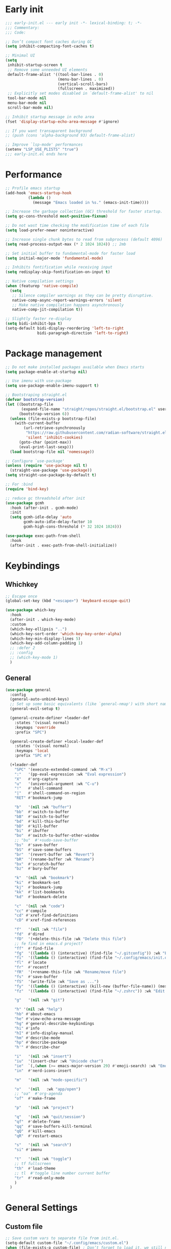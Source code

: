 #+PROPERTY: header-args :results silent :tangle ~/.config/emacs/init.el
#+STARTUP: overview
#+AUTO_TANGLE: t

* Early init
#+begin_src emacs-lisp :tangle ~/.config/emacs/early-init.el
  ;;; early-init.el --- early init -*- lexical-binding: t; -*-
  ;;; Commentary:
  ;;; Code:

  ;; Don’t compact font caches during GC
  (setq inhibit-compacting-font-caches t)

  ;; Minimal UI
  (setq
   inhibit-startup-screen t
   ;; Remove some unneeded UI elements
   default-frame-alist '((tool-bar-lines . 0)
                         (menu-bar-lines . 0)
                         (vertical-scroll-bars)
                         (fullscreen . maximized))
   ;; Explicitly set modes disabled in `default-frame-alist' to nil
   tool-bar-mode nil
   menu-bar-mode nil
   scroll-bar-mode nil)

  ;; Inhibit startup message in echo area
  (fset 'display-startup-echo-area-message #'ignore)

  ;; If you want transaparent background
  ;; (push (cons 'alpha-background 93) default-frame-alist)

  ;; Improve `lsp-mode' performances
  (setenv "LSP_USE_PLISTS" "true")
  ;;; early-init.el ends here
#+end_src

* Performance
#+begin_src emacs-lisp
;; Profile emacs startup
(add-hook 'emacs-startup-hook
          (lambda ()
            (message "Emacs loaded in %s." (emacs-init-time))))

;; Increase the garbage collection (GC) threshold for faster startup.
(setq gc-cons-threshold most-positive-fixnum)

;; Do not wast time checking the modification time of each file
(setq load-prefer-newer noninteractive)

;; Increase single chunk bytes to read from subprocess (default 4096)
(setq read-process-output-max (* 2 1024 1024)) ;; 2mb

;; Set initial buffer to fundamental-mode for faster load
(setq initial-major-mode 'fundamental-mode)

;; Inhibits fontification while receiving input
(setq redisplay-skip-fontification-on-input t)

;; Native compilation settings
(when (featurep 'native-compile)
  (setq
   ;; Silence compiler warnings as they can be pretty disruptive.
   native-comp-async-report-warnings-errors 'silent
   ;; Make native compilation happens asynchronously
   native-comp-jit-compilation t))

;; Slightly faster re-display
(setq bidi-inhibit-bpa t)
(setq-default bidi-display-reordering 'left-to-right
              bidi-paragraph-direction 'left-to-right)
#+end_src

* Package management
#+begin_src emacs-lisp
;; Do not make installed packages available when Emacs starts
(setq package-enable-at-startup nil)

;; Use imenu with use-package
(setq use-package-enable-imenu-support t)

;; Bootstraping straight.el
(defvar bootstrap-version)
(let ((bootstrap-file
       (expand-file-name "straight/repos/straight.el/bootstrap.el" user-emacs-directory))
      (bootstrap-version 6))
  (unless (file-exists-p bootstrap-file)
    (with-current-buffer
        (url-retrieve-synchronously
         "https://raw.githubusercontent.com/radian-software/straight.el/develop/install.el"
         'silent 'inhibit-cookies)
      (goto-char (point-max))
      (eval-print-last-sexp)))
  (load bootstrap-file nil 'nomessage))

;; Configure `use-package'
(unless (require 'use-package nil t)
  (straight-use-package 'use-package))
(setq straight-use-package-by-default t)

;; For :bind
(require 'bind-key)

;; reduce gc threadshold after init
(use-package gcmh
  :hook (after-init . gcmh-mode)
  :init
  (setq gcmh-idle-delay 'auto
        gcmh-auto-idle-delay-factor 10
        gcmh-high-cons-threshold (* 32 1024 1024)))

(use-package exec-path-from-shell
  :hook
  (after-init . exec-path-from-shell-initialize))
#+end_src

* Keybindings
** Whichkey
#+begin_src emacs-lisp
;; Escape once
(global-set-key (kbd "<escape>") 'keyboard-escape-quit)

(use-package which-key
  :hook
  (after-init . which-key-mode)
  :custom
  (which-key-ellipsis "..")
  (which-key-sort-order 'which-key-key-order-alpha)
  (which-key-min-display-lines 5)
  (which-key-add-column-padding 1)
  ;; :defer 2
  ;; :config
  ;; (which-key-mode 1)
  )

#+end_src

** General
#+begin_src emacs-lisp
(use-package general
  :config
  (general-auto-unbind-keys)
  ;; Set up some basic equivalents (like `general-nmap') with short named
  (general-evil-setup t)

  (general-create-definer +leader-def
    :states '(visual normal)
    :keymaps 'override
    :prefix "SPC")

  (general-create-definer +local-leader-def
    :states '(visual normal)
    :keymaps 'local
    :prefix "SPC m")

  (+leader-def
    "SPC" '(execute-extended-command :wk "M-x")
    ":"   '(pp-eval-expression :wk "Eval expression")
    "X"   #'org-capture
    "u"   '(universal-argument :wk "C-u")
    "!"   #'shell-command
    "|"   #'shell-command-on-region
    "RET" #'bookmark-jump

    "b"   '(nil :wk "buffer")
    "bb"  #'switch-to-buffer
    "bB"  #'switch-to-buffer
    "bd"  #'kill-this-buffer
    "bD"  #'kill-buffer
    "bi"  #'ibuffer
    "bo"  #'switch-to-buffer-other-window
    ;; "bu"  #'+sudo-save-buffer
    "bs"  #'save-buffer
    "bS"  #'save-some-buffers
    "br"  '(revert-buffer :wk "Revert")
    "bR"  '(rename-buffer :wk "Rename")
    "bx"  #'scratch-buffer
    "bz"  #'bury-buffer

    "k"  '(nil :wk "bookmark")
    "ki"  #'bookmark-set
    "kj"  #'bookmark-jump
    "kk"  #'list-bookmarks
    "kd"  #'bookmark-delete

    "c"  '(nil :wk "code")
    "cc" #'compile
    "cd" #'xref-find-definitions
    "cD" #'xref-find-references

    "f"   '(nil :wk "file")
    "fd"  #'dired
    "fD"  '(+delete-this-file :wk "Delete this file")
    ;; fe find in emacs.d project?
    "ff"  #'find-file
    "fg"  '((lambda () (interactive) (find-file "~/.gitconfig")) :wk "Edit .gitconfig")
    "fi"  '((lambda () (interactive) (find-file "~/.config/emacs/init.org")) :wk "Edit init.org")
    "fl"  #'locate
    "fr"  #'recentf
    "fR"  '(+rename-this-file :wk "Rename/move file")
    "fs"  #'save-buffer
    "fS"  '(write-file :wk "Save as ...")
    "fy"  '((lambda () (interactive) (kill-new (buffer-file-name)) (message "Copied %s to clipboard" (buffer-file-name))) :wk "Yank buffer file name")
    "fz"  '((lambda () (interactive) (find-file "~/.zshrc")) :wk "Edit zsh config")

    "g"   '(nil :wk "git")

    "h" '(nil :wk "help")
	"hb" #'about-emacs
	"he" #'view-echo-area-message
    "hg" #'general-describe-keybindings
	"hi" #'info
	"hI" #'info-display-manual
	"hm" #'describe-mode
	"hp" #'describe-package
    "h'" #'describe-char

    "i"   '(nil :wk "insert")
    "iu"  '(insert-char :wk "Unicode char")
    "ie"  `(,(when (>= emacs-major-version 29) #'emoji-search) :wk "Emoji")
    "in"  #'nerd-icons-insert

    "m"   '(nil :wk "mode-specific")

    "o"   '(nil   :wk "app/open")
    ;; "oa"  #'org-agenda
    "of"  #'make-frame

    "p"   '(nil :wk "project")

    "q"   '(nil :wk "quit/session")
    "qf"  #'delete-frame
    "qq"  #'save-buffers-kill-terminal
    "qQ"  #'kill-emacs
    "qR"  #'restart-emacs

    "s"   '(nil :wk "search")
    "si" #'imenu

    "t"   '(nil :wk "toggle")
    ;; tf fullscreen
    "th"  #'load-theme
    ;; tl  #'toggle line number current buffer
    "tr"  #'read-only-mode
    )
  )
#+end_src

* General Settings
** Custom file
#+begin_src emacs-lisp
;; Save custom vars to separate file from init.el.
(setq-default custom-file "~/.config/emacs/custom.el")
(when (file-exists-p custom-file) ; Don’t forget to load it, we still need it
  (load custom-file))
#+end_src
** Scrolling
#+begin_src emacs-lisp
;; Scroll pixel by pixel, in Emacs29+ there is a more pricise mode way to scroll
(if (>= emacs-major-version 29)
    (pixel-scroll-precision-mode 1)
  (pixel-scroll-mode 1))
(setq
 ;; Fluid scrolling
 pixel-scroll-precision-use-momentum t
 ;; Do not adjust window-vscroll to view tall lines. Fixes some lag issues see:
 ;; emacs.stackexchange.com/a/28746
 auto-window-vscroll nil
 ;; Fast scrolling
 fast-but-imprecise-scrolling t
 ;; Keep the point in the same position while scrolling
 scroll-preserve-screen-position t
 ;; Do not move cursor to the center when scrolling
 scroll-conservatively 101
 ;; Scroll at a margin of one line
 scroll-margin 3)
#+end_src

** Minibuffer
#+begin_src emacs-lisp
;; Enable saving minibuffer history
(savehist-mode 1)

;; Show recursion depth in minibuffer (see `enable-recursive-minibuffers')
(minibuffer-depth-indicate-mode 1)

(setq
 ;; Enable recursive calls to minibuffer
 enable-recursive-minibuffers t
 ;; Use completion in the minibuffer instead of definitions buffer; already use vertico, needed?
 ;; xref-show-definitions-function #'xref-show-definitions-completing-read)
 )
#+end_src

** Files
#+begin_src emacs-lisp
;; Move stuff to trash
(setq delete-by-moving-to-trash t)

(setq
 ;; Disable lockfiles
 create-lockfiles nil
 ;; Disable making backup files
 make-backup-files nil)

;; Auto load files changed on disk
(setq global-auto-revert-non-file-buffers t)
(global-auto-revert-mode 1)

;;  funtions put to custom lisp file
(defun +delete-this-file (&optional forever)
  "Delete the file associated with `current-buffer'.
If FOREVER is non-nil, the file is deleted without being moved to trash."
  (interactive "P")
  (when-let ((file (or (buffer-file-name)
                       (user-error "Current buffer is not visiting a file")))
             ((y-or-n-p "Delete this file? ")))
    (delete-file file (not forever))
    (kill-buffer (current-buffer))))

(defun +rename-this-file ()
  "Rename the current buffer and file it is visiting."
  (interactive)
  (let ((filename (buffer-file-name)))
    (if (not (and filename (file-exists-p filename)))
        (message "Buffer is not visiting a file!")
      (let ((new-name (read-file-name "New name: " filename)))
        (cond
         ((vc-backend filename) (vc-rename-file filename new-name))
         (t
          (rename-file filename new-name t)
          (set-visited-file-name new-name t t)))))))

;; Automatically make script executable
(add-hook 'after-save-hook
          'executable-make-buffer-file-executable-if-script-p)

;; Guess the major mode after saving a file in `fundamental-mode' (adapted
;; from Doom Emacs).
(add-hook
 'after-save-hook
 (defun +save--guess-file-mode-h ()
   "Guess major mode when saving a file in `fundamental-mode'.
    e.g. A shebang line or file path may exist now."
   (when (eq major-mode 'fundamental-mode)
     (let ((buffer (or (buffer-base-buffer) (current-buffer))))
       (and (buffer-file-name buffer)
            (eq buffer (window-buffer (selected-window)))
            (set-auto-mode))))))

;; Better handling for files with so long lines
(global-so-long-mode 1)

;; Saving multiple files saves only in sub-directories of current project
(setq save-some-buffers-default-predicate #'save-some-buffers-root)

(setq
 ;; Do not ask obvious questions, follow symlinks
 vc-follow-symlinks t
 ;; Display the true file name for symlinks
 find-file-visit-truename t)

;; suppress large file opening confirmation
(setq large-file-warning-threshold nil)
;; open files externallyt
(use-package openwith
  :config
  (setq openwith-associations
        (list
         (list (openwith-make-extension-regexp
                '("mpg" "mpeg" "mp3" "mp4" "avi" "wmv" "wav" "mov" "flv" "ogm" "ogg" "mkv"))
               "vlc"
               '(file))
         ;; (list (openwith-make-extension-regexp
         ;;        '("xbm" "pbm" "pgm" "ppm" "pnm"
         ;;          "png" "gif" "bmp" "tif" "jpeg")) ;; Removed jpg because Telega was
         ;;       ;; causing feh to be opened...
         ;;       "feh"
         ;;       '(file))
         ;; (list (openwith-make-extension-regexp
         ;;        '("pdf"))
         ;;       "zathura"
         ;;       '(file))
         ))
  (openwith-mode 1))
#+end_src

** Recent files
#+begin_src emacs-lisp
;; recent files
(use-package recentf
  :straight (:type built-in)
  :hook
  (after-init . recentf-mode)
  :init
  (setq
   ;; Increase the maximum number of saved items
   recentf-max-saved-items 500
   ;; Ignore case when searching recentf files
   recentf-case-fold-search t
   ;; Exclude some files from being remembered by recentf
   recentf-exclude
   `(,(rx (* any)
          (or
           "elfeed-db"
           "eln-cache"
           "/cache/"
           ".maildir/"
           ".cache/")
          (* any)
          (? (or "html" "pdf" "tex" "epub")))
     ,(rx "/"
          (or "rsync" "ssh" "tmp" "yadm" "sudoedit" "sudo")
          (* any))))
  )
#+end_src
** Dired
#+begin_src emacs-lisp
(use-package dired
  :straight (:type built-in)
  :custom
  (dired-dwim-target t)
  (dired-recursive-copies  'always)
  (dired-create-destination-dirs 'ask))

(use-package dired-single
  :after dired
  :config
  (define-key dired-mode-map [remap dired-find-file]
              'dired-single-buffer)
  (define-key dired-mode-map [remap dired-mouse-find-file-other-window]
              'dired-single-buffer-mouse)
  (define-key dired-mode-map [remap dired-up-directory]
              'dired-single-up-directory)
  ;; if dired's already loaded, then the keymap will be bound
  ;; (if (boundp 'dired-mode-map)
  ;;     (+dired-init)
  ;;   (add-hook 'dired-load-hook '+dired-init))
  )
#+end_src
** Project
#+begin_src emacs-lisp
(use-package project
  :straight (:type built-in)
  :commands (project-find-file
             project-switch-to-buffer
             project-switch-project
             project-switch-project-open-file)
  :config
  ;; (setq project-switch-commands 'project-dired)
  (project-forget-zombie-projects) ;; really need to this to make tabspaces works
  :general
  (+leader-def
    "p" '(:keymap project-prefix-map :wk "project")
    ))
#+end_src
** Eldoc
#+begin_src emacs-lisp
;; It's actually annoying
(setq eldoc-echo-area-use-multiline-p nil)
(global-eldoc-mode -1)
#+end_src
** Scratch buffer
#+begin_src emacs-lisp
(defun bury-or-kill ()
  (if (eq (current-buffer) (get-buffer "*scratch*"))
      (progn (bury-buffer)
             nil) t))
(add-hook 'kill-buffer-query-functions #'bury-or-kill)

(use-package persistent-scratch
  :hook
  (after-init . persistent-scratch-setup-default))
#+end_src
** Misc
#+begin_src emacs-lisp
(setq
 ;; Silent mode
 ring-bell-function #'ignore
 ;; Set to non-nil to flash!
 visible-bell nil)

(setq
 ;; Use y or n instead of yes or no
 use-short-answers t
 ;; Confirm before quitting
 confirm-kill-emacs #'y-or-n-p)

;; Always prompt in minibuffer (no GUI)
(setq use-dialog-box nil)
#+end_src
* Editing
** White space
#+begin_src emacs-lisp
;; Use only spaces
(setq-default indent-tabs-mode nil)
;; Tab width 8 is too long
(setq-default tab-width 4)
#+end_src

** Editing
#+begin_src emacs-lisp
(add-hook 'before-save-hook 'delete-trailing-whitespace)
;; Use single space between sentences
(setq sentence-end-double-space nil)
;; Don't store duplicated entries
(setq history-delete-duplicates t)
;; Hitting TAB behavior
(setq tab-always-indent nil)
;; Always add final newline
(setq require-final-newline t)

;; Wrap long lines
(add-hook 'prog-mode-hook #'visual-line-mode)
(add-hook 'conf-mode-hook #'visual-line-mode)
(add-hook 'text-mode-hook #'visual-line-mode)

;; Display long lines
(setq truncate-lines nil)

;; Remember cursor position in files
(save-place-mode 1)

  ;;; Why use anything but UTF-8?
(prefer-coding-system 'utf-8)
(set-charset-priority 'unicode)
(set-default-coding-systems 'utf-8)
(set-selection-coding-system 'utf-8)

(use-package elec-pair
  ;; TODO: refactor these
  :straight (:type built-in)
  :hook
  ((prog-mode text-mode) . electric-pair-mode)
  :hook ((git-commit-mode . git-commit-add-electric-pairs)
         (markdown-mode . markdown-add-electric-pairs)
         (go-ts-mode . go-add-electric-pairs)
         (yaml-ts-mode . yaml-add-electric-pairs))
  :hook
  (org-mode . (lambda ()
                (setq-local electric-pair-inhibit-predicate
                            `(lambda (c)
                               (if (char-equal c ?<) t (,electric-pair-inhibit-predicate c))))))
  :preface
  (defun git-commit-add-electric-pairs ()
    (setq-local electric-pair-pairs (append electric-pair-pairs '((?` . ?`) (?= . ?=))))
    (setq-local electric-pair-text-pairs electric-pair-pairs))
  (defun markdown-add-electric-pairs ()
    (setq-local electric-pair-pairs (append electric-pair-pairs '((?` . ?`))))
    (setq-local electric-pair-text-pairs electric-pair-pairs))
  (defun go-add-electric-pairs ()
    (setq-local electric-pair-pairs (append electric-pair-pairs '((?` . ?`))))
    (setq-local electric-pair-text-pairs electric-pair-pairs))
  (defun yaml-add-electric-pairs ()
    (setq-local electric-pair-pairs (append electric-pair-pairs '((?\( . ?\)))))
    (setq-local electric-pair-text-pairs electric-pair-pairs))
  )

;; Clipboard
(setq
 ;; Filter duplicate entries in kill ring
 kill-do-not-save-duplicates t
 ;; Save existing clipboard text into the kill ring before replacing it.
 save-interprogram-paste-before-kill t)

#+end_src
** Evil
#+begin_src emacs-lisp
(use-package evil
  :hook (after-init . evil-mode)
  :custom
  (evil-mode-line-format nil)
  (evil-want-keybinding nil)
  (evil-want-C-u-scroll t)
  (evil-want-C-i-jump nil)
  (evil-want-fine-undo t)
  (evil-want-Y-yank-to-eol t)
  (evil-split-window-below t)
  (evil-vsplit-window-right t)
  (evil-kill-on-visual-paste nil)
  (evil-respect-visual-line-mode t)
  (evil-ex-interactive-search-highlight 'selected-window)
  (evil-visual-state-cursor 'hollow)
  :general
  (+leader-def
    "w" '(:keymap evil-window-map :wk "window"))
  :config
  (modify-syntax-entry ?_ "w")
  (evil-select-search-module 'evil-search-module 'evil-search)
  ;; TODO: change to general
  (define-key evil-motion-state-map ";" #'evil-ex)
  ;; (define-key evil-insert-state-map (kbd "C-g") 'evil-normal-state)
  )

(use-package evil-collection
  :after evil
  :config
  (evil-collection-init)
  (general-nmap
    "[e" 'evil-collection-unimpaired-previous-error
    "]e" 'evil-collection-unimpaired-next-error))

(use-package evil-nerd-commenter
  :after (evil general)
  :commands evilnc-comment-operator
  :general
  (general-nvmap "gc" #'evilnc-comment-operator))

(use-package evil-escape
  :hook (evil-mode . evil-escape-mode)
  :init
  (setq evil-escape-excluded-states '(normal visual multiedit emacs motion)
        evil-escape-excluded-major-modes '(eshell-mode vterm-mode)
        evil-escape-delay 0.25
        evil-escape-key-sequence "kj"))

(use-package evil-surround
  :hook (evil-mode . global-evil-surround-mode))

(use-package avy
  :commands evil-avy-goto-char-2
  :general
  (general-nmap "s" #'evil-avy-goto-char-2)
  :init
  (setq avy-background t))
#+end_src
** Undo
#+begin_src emacs-lisp
;; undo
(use-package undo-fu
  :init
  (setq undo-limit 10000000
        undo-strong-limit 50000000
        undo-outer-limit 150000000)
  (with-eval-after-load 'evil
    (evil-set-undo-system 'undo-fu)))

(use-package undo-fu-session
  :after undo-fu
  :custom
  (undo-fu-session-incompatible-files '("\\.gpg$" "/COMMIT_EDITMSG\\'" "/git-rebase-todo\\'"))
  :config
  (undo-fu-session-global-mode 1))
#+end_src

* UI
** Fonts
#+begin_src emacs-lisp

;; Always prompt in minibuffer
(setq use-dialog-box nil)
;; Set default fonts
(set-face-attribute 'default nil :font "monospace" :height 105)
(set-face-attribute 'variable-pitch nil :family "PT Serif" :height 1.1)
(set-face-attribute 'fixed-pitch nil :family (face-attribute 'default :family) :height 105)
(setq-default line-spacing 2)

(use-package  default-text-scale
  :commands (default-text-scale-increase default-text-scale-decrease)
  :general
  ("M--" 'default-text-scale-decrease)
  ("M-=" 'default-text-scale-increase))

#+end_src

** Cursor
#+begin_src emacs-lisp
;; Stretch cursor to the glyph width
(setq x-stretch-cursor t)
;; Remove visual indicators from non selected windows
(setq-default cursor-in-non-selected-windows nil)
;; No blinking cursor
(blink-cursor-mode -1)
#+end_src

** Line numbers
#+begin_src emacs-lisp
;; Relative line numbering
(setq display-line-numbers-type 'relative)

;; Show line numbers in these modes
(dolist (mode '(prog-mode-hook conf-mode-hook text-mode-hook))
  (add-hook mode (lambda () (display-line-numbers-mode 1))))

;; Disable line numbers for these modes
(dolist (mode '(org-mode-hook))
  (add-hook mode (lambda () (display-line-numbers-mode 0))))

#+end_src

** Modeline
#+begin_src emacs-lisp
;; Modelines
(defvar after-load-theme-hook nil
  "Hook run after a color theme is loaded using `load-theme'.")
(defadvice load-theme (after run-after-load-theme-hook activate)
  "Run `after-load-theme-hook'."
  (run-hooks 'after-load-theme-hook))

(defun +set-mode-line-font ()
  (set-face-attribute 'mode-line-inactive nil :family "SF Thonburi" :box (list :line-width 3 :color (catppuccin-get-color 'crust)))
  (if (facep 'mode-line-active)
      (set-face-attribute 'mode-line-active nil :family "SF Thonburi" :box (list :line-width 3 :color (catppuccin-get-color 'mantle)))
    (set-face-attribute 'mode-line nil :family "SF Thonburi" :box (list :line-width 3 :color (catppuccin-get-color 'mantle))))
  )

(add-hook 'after-load-theme-hook #'+set-mode-line-font)

(use-package minions
  :custom
  (minions-prominent-modes '(flycheck-mode))
  :hook
  (after-init . minions-mode))

;; revert vc-mode in modeline
(setq auto-revert-check-vc-info t)
;; replace Git- in modeline with icon
(defadvice vc-mode-line (after strip-backend () activate)
  (when (stringp vc-mode)
    (let ((gitlogo (truncate-string-to-width (replace-regexp-in-string "^ Git." " " vc-mode) 26)))
      (setq vc-mode gitlogo))))

;; Show line, columns number in modeline
(line-number-mode 1)
(column-number-mode 1)
(setq mode-line-percent-position nil)
(setq mode-line-position-column-line-format '("%l,%c"))

;; Show search count in modeline
(use-package anzu
  :defer 2
  :config
  (global-anzu-mode 1))

(use-package evil-anzu
  :after (evil anzu))

#+end_src

** Frames
#+begin_src emacs-lisp
;; Resize a frame by pixel
(setq frame-resize-pixelwise t)
;; Frame title
(setq frame-title-format
      (list
       '(buffer-file-name "%f" (dired-directory dired-directory "%b"))
       '(:eval
         (let ((project (project-current)))
           (when project
             (format " — %s" (project-name project)))))))

(defun +set-frame-scratch-buffer (frame)
  (with-selected-frame frame
    (switch-to-buffer "*scratch*")))
(add-hook 'after-make-frame-functions #'+set-frame-scratch-buffer)

#+end_src

** Workspaces
#+begin_src emacs-lisp
(use-package tab-bar
  :straight (:type built-in)
  :after (project)
  :custom
  (tab-bar-show 1)
  (tab-bar-close-button nil)
  (tab-bar-new-tab-choice "*scratch*")
  (tab-bar-close-tab-select 'recent)
  (tab-bar-close-last-tab-choice 'tab-bar-mode-disable)
  (tab-bar-new-tab-to 'rightmost)
  (tab-bar-new-button nil)
  (tab-bar-separator " ")
  (tab-bar-auto-width nil)
  (tab-bar-format '(tab-bar-format-tabs
                    tab-bar-separator))
  )

(use-package tabspaces
  :custom
  (tabspaces-use-filtered-buffers-as-default t)
  (tabspaces-default-tab "home")
  (tabspaces-include-buffers '("*scratch*" "*Messages*"))
  (tabspaces-keymap-prefix nil)
  :general
  (+leader-def
    "<tab>" '(:keymap tabspaces-command-map :wk "workspaces")
    "<tab><tab>" #'tab-bar-switch-to-tab
    "<tab>n" #'tab-bar-switch-to-next-tab
    "<tab>p" #'tab-bar-switch-to-prev-tab)
  (+leader-def
    "pp" #'tabspaces-open-or-create-project-and-workspace)
  :init
  (tabspaces-mode 1)
  (tab-bar-rename-tab tabspaces-default-tab)

  (with-eval-after-load 'consult
    (consult-customize consult--source-buffer :hidden t :default nil)

    (defvar consult--source-workspace
      (list :name     "Workspace Buffers"
            :narrow   ?w
            :history  'buffer-name-history
            :category 'buffer
            :state    #'consult--buffer-state
            :default  t
            :items    (lambda () (consult--buffer-query
                                  :predicate #'tabspaces--local-buffer-p
                                  :sort 'visibility
                                  :as #'buffer-name))))
    (add-to-list 'consult-buffer-sources 'consult--source-workspace))
  )

#+end_src

** Windows
#+begin_src emacs-lisp
;; Resize window combinations proportionally
(setq window-combination-resize t)

;; Window layout undo/redo
(winner-mode 1)

(use-package windresize
  :init
  (setq windresize-default-increment 5)
  :general
  ("S-C-<return>" 'windresize)
  :commands windresize)

#+end_src

** Popup
#+begin_src emacs-lisp
(use-package popper
  :general
  ("C-\\" 'popper-toggle-latest)
  ("C-`"  'popper-cycle)
  ("C-~" 'popper-toggle-type)
  (:keymaps 'vterm-mode-map
			"C-\\" 'popper-toggle-latest)
  :init
  (setq popper-window-height 0.35)
  (setq popper-group-function #'popper-group-by-project)
  (setq popper-reference-buffers
		'("\\*Messages\\*"
		  "\\*Warnings\\*"
		  "Output\\*$"
		  "\\*Async Shell Command\\*$"
		  compilation-mode
		  "\\*Go Test\\*$"
		  "\\*eshell\\*"
		  "-eshell\\*$"
		  eshell-mode
		  "\\*shell\\*"
		  shell-mode
		  "\\*term\\*"
		  term-mode
		  "\\*vterm\\*"
		  "\\*vterminal\\*"
		  "-vterm\\*$"
		  vterm-mode
		  "\\*rake-compilation\\*$"
		  "\\*rspec-compilation\\*$"
		  ))
  (popper-mode +1)
  (popper-echo-mode +1))
#+end_src
** Themes
#+begin_src emacs-lisp
(use-package nerd-icons)

(use-package catppuccin-theme
  :config
  ;; (setq catppuccin-flavor 'latte)
  (setq catppuccin-flavor 'mocha)
  (load-theme 'catppuccin t)
  )

;; (use-package moody
;;   :config
;;   (setq x-underline-at-descent-line t)
;;   (moody-replace-mode-line-buffer-identification)
;;   (moody-replace-vc-mode)
;;   (moody-replace-eldoc-minibuffer-message-function))

#+end_src

* Completion
** Orderless
#+begin_src emacs-lisp
(use-package orderless
  :custom
  (completion-styles '(orderless partial-completion basic))
  (completion-category-defaults nil)
  (completion-category-overrides nil)
  ;; (completion-category-overrides
  ;;  '((file (styles . (orderless partial-completion basic)))
  ;;    ))
  :config
  (defun +orderless-dispatch-flex-first (_pattern index _total)
    (and (eq index 0) 'orderless-flex))

  (defun +lsp-mode-setup-completion ()
    (setf (alist-get 'styles (alist-get 'lsp-capf completion-category-defaults))
          '(orderless))

    (add-hook 'orderless-style-dispatchers #'+orderless-dispatch-flex-first nil 'local))
  :hook
  (lsp-completion-mode . +lsp-mode-setup-completion)
  )
#+end_src
** Snippets
#+begin_src emacs-lisp
(use-package yasnippet
  ;; first-input
  :hook
  (prog-mode . yas-minor-mode)
  :config
  (use-package yasnippet-snippets)
  (yas-reload-all))
#+end_src
** Completion at point
#+begin_src emacs-lisp
(use-package cape)
(use-package corfu
  :hook
  (after-init . global-corfu-mode)
  ((eshell-mode comint-mode) . (lambda ()
                                 (setq-local corfu-auto nil)
                                 (corfu-mode 1)))
  :custom
  (corfu-auto t)
  (corfu-auto-prefix 2)
  (corfu-auto-delay 0.1)
  (corfu-min-width 25)
  (corfu-quit-no-match t)
  (corfu-preview-current nil)
  (corfu-on-exact-match nil)
  (corfu-preselect 'first)
  :config
  (defun corfu-enable-in-minibuffer ()
    (when (where-is-internal #'completion-at-point (list (current-local-map)))
      (setq-local corfu-auto nil)
      (corfu-mode 1)))
  (add-hook 'minibuffer-setup-hook #'corfu-enable-in-minibuffer)
  )

(use-package kind-icon
  :after (corfu nerd-icons)
  :custom
  (kind-icon-default-face 'corfu-default)
  (kind-icon-use-icons nil)
  (kind-icon-mapping
      `(
        (array ,(nerd-icons-codicon "nf-cod-symbol_array") :face font-lock-type-face)
        (boolean ,(nerd-icons-codicon "nf-cod-symbol_boolean") :face font-lock-builtin-face)
        (class ,(nerd-icons-codicon "nf-cod-symbol_class") :face font-lock-type-face)
        (color ,(nerd-icons-codicon "nf-cod-symbol_color") :face success)
        (command ,(nerd-icons-codicon "nf-cod-terminal") :face default)
        (constant ,(nerd-icons-codicon "nf-cod-symbol_constant") :face font-lock-constant-face)
        (constructor ,(nerd-icons-codicon "nf-cod-triangle_right") :face font-lock-function-name-face)
        (enummember ,(nerd-icons-codicon "nf-cod-symbol_enum_member") :face font-lock-builtin-face)
        (enum-member ,(nerd-icons-codicon "nf-cod-symbol_enum_member") :face font-lock-builtin-face)
        (enum ,(nerd-icons-codicon "nf-cod-symbol_enum") :face font-lock-builtin-face)
        (event ,(nerd-icons-codicon "nf-cod-symbol_event") :face font-lock-warning-face)
        (field ,(nerd-icons-codicon "nf-cod-symbol_field") :face font-lock-variable-name-face)
        (file ,(nerd-icons-codicon "nf-cod-symbol_file") :face font-lock-string-face)
        (folder ,(nerd-icons-codicon "nf-cod-folder") :face font-lock-doc-face)
        (interface ,(nerd-icons-codicon "nf-cod-symbol_interface") :face font-lock-type-face)
        (keyword ,(nerd-icons-codicon "nf-cod-symbol_keyword") :face font-lock-keyword-face)
        (macro ,(nerd-icons-codicon "nf-cod-symbol_misc") :face font-lock-keyword-face)
        (magic ,(nerd-icons-codicon "nf-cod-wand") :face font-lock-builtin-face)
        (method ,(nerd-icons-codicon "nf-cod-symbol_method") :face font-lock-function-name-face)
        (function ,(nerd-icons-codicon "nf-cod-symbol_method") :face font-lock-function-name-face)
        (module ,(nerd-icons-codicon "nf-cod-file_submodule") :face font-lock-preprocessor-face)
        (numeric ,(nerd-icons-codicon "nf-cod-symbol_numeric") :face font-lock-builtin-face)
        (operator ,(nerd-icons-codicon "nf-cod-symbol_operator") :face font-lock-comment-delimiter-face)
        (param ,(nerd-icons-codicon "nf-cod-symbol_parameter") :face default)
        (property ,(nerd-icons-codicon "nf-cod-symbol_property") :face font-lock-variable-name-face)
        (reference ,(nerd-icons-codicon "nf-cod-references") :face font-lock-variable-name-face)
        (snippet ,(nerd-icons-codicon "nf-cod-symbol_snippet") :face font-lock-string-face)
        (string ,(nerd-icons-codicon "nf-cod-symbol_string") :face font-lock-string-face)
        (struct ,(nerd-icons-codicon "nf-cod-symbol_structure") :face font-lock-variable-name-face)
        (text ,(nerd-icons-codicon "nf-cod-text_size") :face font-lock-doc-face)
        (typeparameter ,(nerd-icons-codicon "nf-cod-list_unordered") :face font-lock-type-face)
        (type-parameter ,(nerd-icons-codicon "nf-cod-list_unordered") :face font-lock-type-face)
        (unit ,(nerd-icons-codicon "nf-cod-symbol_ruler") :face font-lock-constant-face)
        (value ,(nerd-icons-codicon "nf-cod-symbol_field") :face font-lock-builtin-face)
        (variable ,(nerd-icons-codicon "nf-cod-symbol_variable") :face font-lock-variable-name-face)
        (t ,(nerd-icons-codicon "nf-cod-code") :face font-lock-warning-face)))
  :config
  (add-to-list 'corfu-margin-formatters #'kind-icon-margin-formatter))
#+end_src
** Completion UI
#+begin_src emacs-lisp
(use-package consult
  :bind
  ([remap bookmark-jump]                 . consult-bookmark)
  ([remap evil-show-marks]               . consult-mark)
  ([remap imenu]                         . consult-imenu)
  ([remap locate]                        . consult-locate)
  ([remap load-theme]                    . consult-theme)
  ([remap man]                           . consult-man)
  ([remap recentf]                       . consult-recent-file)
  ([remap switch-to-buffer]              . consult-buffer)
  ([remap switch-to-buffer-other-window] . consult-buffer-other-window)
  ([remap yank-pop]                      . consult-yank-pop)
  :general
  ("C-s" 'consult-line)
  (+leader-def
    ;; search
    ;; "sa"  #'consult-org-agenda
    "sb"  #'consult-line
    "sB"  #'consult-line-multi
    "sf"  #'consult-find
    "sh"  #'consult-history
    "sp"  #'consult-ripgrep
    ;; j jumplist
    ;; kK doc/dash
    ;; lL jump link
    ;; m jump book mark
    ;; o search online
    "hI"  #'consult-info)
  :custom
  (consult-narrow-key "<")
  :config
  )

(use-package consult-dir
  :commands consult-dir
  :init
  (setq consult-dir-shadow-filenames nil
        consult-dir-default-command 'consult-ripgrep)
  :general
  (+leader-def
    "sd" '(consult-dir :wk "search in directory"))
  (:keymaps 'minibuffer-local-completion-map
            "C-d" #'consult-dir))

(use-package embark
  :after vertico
  :commands (embark-act embark-dwim)
  :config
  (defun embark-which-key-indicator ()
    "An embark indicator that displays keymaps using which-key.
 The which-key help message will show the type and value of the
 current target followed by an ellipsis if there are further
 targets."
    (lambda (&optional keymap targets prefix)
      (if (null keymap)
          (which-key--hide-popup-ignore-command)
        (which-key--show-keymap
         (if (eq (plist-get (car targets) :type) 'embark-become)
             "Become"
           (format "Act on %s '%s'%s"
                   (plist-get (car targets) :type)
                   (embark--truncate-target (plist-get (car targets) :target))
                   (if (cdr targets) "…" "")))
         (if prefix
             (pcase (lookup-key keymap prefix 'accept-default)
               ((and (pred keymapp) km) km)
               (_ (key-binding prefix 'accept-default)))
           keymap)
         nil nil t (lambda (binding)
                     (not (string-suffix-p "-argument" (cdr binding))))))))

  (defun embark-hide-which-key-indicator (fn &rest args)
    "Hide the which-key indicator immediately when using the completing-read prompter."
    (which-key--hide-popup-ignore-command)
    (let ((embark-indicators
           (remq #'embark-which-key-indicator embark-indicators)))
      (apply fn args)))

  (advice-add #'embark-completing-read-prompter
              :around #'embark-hide-which-key-indicator)
  ;; Hide the mode line of the Embark live/completions buffers
  (add-to-list 'display-buffer-alist
               '("\\`\\*Embark Collect \\(Live\\|Completions\\)\\*"
                 nil
                 (window-parameters (mode-line-format . none))))

  :bind
  (:map minibuffer-local-map
        ("C-." . 'embark-dwim)
        ("C-;" . 'embark-act))
  :config
  (setq prefix-help-command #'embark-prefix-help-command)
  :custom
  (embark-indicators '(embark-which-key-indicator
                       embark-highlight-indicator
                       embark-isearch-highlight-indicator))
  (which-key-use-C-h-commands nil))

(use-package embark-consult
  :after (embark consult)
  :demand t
  :hook
  (embark-collect-mode . consult-preview-at-point-mode))

(use-package marginalia
  :after vertico
  :custom
  (setq marginalia-align 'right)
  (setq marginalia-annotators '(marginalia-annotators-heavy marginalia-annotators-light nil))
  :init
  (marginalia-mode))

(use-package vertico
  :straight (:host github :repo "minad/vertico"
                   :files (:defaults "extensions/*")
                   :includes (vertico-directory))
  :hook
  (after-init . vertico-mode)
  :init
  (setq vertico-resize nil
        vertico-count 14)
  :general
  (+leader-def
    "'" '(vertico-repeat :wk "resume last search"))
  )

(use-package vertico-directory
  :after vertico
  :bind (:map vertico-map
              ("RET" . vertico-directory-enter)
              ("DEL" . vertico-directory-delete-char)
              ("M-DEL" . vertico-directory-delete-word))
  :hook
  (rfn-eshadow-update-overlay . vertico-directory-tidy)
  (minibuffer-setup . vertico-repeat-save))
#+end_src

* Git
** Magit
#+begin_src emacs-lisp
(use-package magit
  :general
  (+leader-def :infix "g"
    "b" #'magit-branch
    "B" #'magit-blame
    "c" #'magit-init
    "C" #'magit-clone
    "d" #'magit-diff-dwim
    "g" #'magit-status
    "l" #'magit-log)
  :init
  (setq magit-diff-refine-hunk t
        magit-revision-show-gravatars t
        magit-save-repository-buffers nil
        magit-display-buffer-function #'magit-display-buffer-fullcolumn-most-v1
  )

  (defun +magit-process-environment (env)
	"Add GIT_DIR and GIT_WORK_TREE to ENV when in a special directory.
https://github.com/magit/magit/issues/460 (@cpitclaudel)."
	(let ((default (file-name-as-directory (expand-file-name default-directory)))
          (home (expand-file-name "~/")))
      (when (string= default home)
		(let ((gitdir (expand-file-name "~/.cfg")))
          (push (format "GIT_WORK_TREE=%s" home) env)
          (push (format "GIT_DIR=%s" gitdir) env))))
	env)

  (advice-add 'magit-process-environment
              :filter-return #'+magit-process-environment)
  (add-hook 'git-commit-mode-hook 'evil-insert-state)
  )
#+end_src
** Gutter
#+begin_src emacs-lisp
(use-package diff-hl
  :defer 2
  :commands
  (diff-hl-stage-current-hunk diff-hl-revert-hunk diff-hl-next-hunk diff-hl-previous-hunk diff-hl-diff-goto-hunk)
  :hook
  (find-file    . diff-hl-mode)
  (diff-hl-mode . diff-hl-flydiff-mode)
  (magit-pre-refresh . 'diff-hl-magit-pre-refresh)
  (magit-post-refresh . 'diff-hl-magit-post-refresh)
  :general
  (+leader-def
    "gs" '(diff-hl-stage-current-hunk :wk "stage hunk")
    "gh" '(diff-hl-diff-goto-hunk :wk "diff hunk")
    "g]" '(diff-hl-next-hunk :wk "next hunk")
    "g[" '(diff-hl-previous-hunk :wk "previous hunk")
    "gr" '(diff-hl-revert-hunk :wk "revert hunk"))
  :init
  (setq vc-git-diff-switches '("--histogram")
        diff-hl-flydiff-delay 0.5
        diff-hl-show-staged-changes nil
        diff-hl-draw-borders nil)
  :config
  (defun +vc-gutter-define-thin-bitmaps ()
    (define-fringe-bitmap 'diff-hl-bmp-middle [224] nil nil '(center repeated))
    (define-fringe-bitmap 'diff-hl-bmp-delete [240 224 192 128] nil nil 'top))
  (advice-add 'diff-hl-define-bitmaps :override #'+vc-gutter-define-thin-bitmaps)
  (defun +vc-gutter-type-at-pos-fn (type _pos)
    (if (eq type 'delete)
        'diff-hl-bmp-delete
      'diff-hl-bmp-middle))
  (advice-add 'diff-hl-fringe-bmp-from-pos  :override #'+vc-gutter-type-at-pos-fn)
  (advice-add 'diff-hl-fringe-bmp-from-type :override #'+vc-gutter-type-at-pos-fn)
  (add-hook 'diff-hl-mode-hook
            (defun +vc-gutter-fix-diff-hl-faces-h ()
              (set-face-background 'diff-hl-insert nil)
              (set-face-background 'diff-hl-delete nil)
              (set-face-background 'diff-hl-change nil)))
  )

#+end_src

* Programming
** Treesitter
#+begin_src emacs-lisp

(use-package treesit
  :straight nil
  :init
  (setq treesit-font-lock-level 4)
  (setq treesit-language-source-alist
        '((bash "https://github.com/tree-sitter/tree-sitter-bash")
          (c "https://github.com/tree-sitter/tree-sitter-c")
          (css "https://github.com/tree-sitter/tree-sitter-css")
          (dockerfile "https://github.com/camdencheek/tree-sitter-dockerfile")
          (elixir "https://github.com/elixir-lang/tree-sitter-elixir")
          (go "https://github.com/tree-sitter/tree-sitter-go")
          (gomod "https://github.com/camdencheek/tree-sitter-go-mod")
          (html "https://github.com/tree-sitter/tree-sitter-html")
          (javascript "https://github.com/tree-sitter/tree-sitter-javascript")
          (json "https://github.com/tree-sitter/tree-sitter-json")
          (kotlin "https://github.com/fwcd/tree-sitter-kotlin")
          (python "https://github.com/tree-sitter/tree-sitter-python")
          (ruby "https://github.com/tree-sitter/tree-sitter-ruby")
          (rust "https://github.com/tree-sitter/tree-sitter-rust")
          (toml "https://github.com/tree-sitter/tree-sitter-toml")
          (tsx "https://github.com/tree-sitter/tree-sitter-typescript" "master" "tsx/src")
          (typescript "https://github.com/tree-sitter/tree-sitter-typescript" "master" "typescript/src")
          (yaml "https://github.com/ikatyang/tree-sitter-yaml")))

  ;; remap built-in modes to new ts-modes
  (setq major-mode-remap-alist
        '(
          (html-mode . html-ts-mode)
          (mhtml-mode . html-ts-mode)
          (bash-mode . bash-ts-mode)
          (js-mode . js-ts-mode)
          (json-mode . json-ts-mode)
          (css-mode . css-ts-mode)
          (python-mode . python-ts-mode)
          (ruby-mode . ruby-ts-mode)
          ))

  (defun +treesit-install-all-languages ()
    "Install all languages specified by `treesit-language-source-alist'."
    (interactive)
    (let ((languages (mapcar 'car treesit-language-source-alist)))
      (dolist (lang languages)
        (treesit-install-language-grammar lang)
        (message "`%s' parser was installed." lang)
        (sit-for 0.75)))))

#+end_src
** LSP
#+begin_src emacs-lisp

(use-package lsp-mode
  :commands (lsp lsp-deferred lsp-install-server)
  :hook
  ((json-ts-mode yaml-ts-mode js-ts-mode typescript-ts-mode tsx-ts-mode
                 go-ts-mode ruby-ts-mode rust-ts-mode css-ts-mode) . lsp-deferred)
  (lsp-managed-mode . (lambda () (general-nmap
                                   :keymaps 'local
                                   "K" 'lsp-describe-thing-at-point)))
  :preface
  (setq lsp-use-plists t)
  :custom
  (lsp-keymap-prefix nil)
  (lsp-completion-provider :none)
  (lsp-keep-workspace-alive nil)
  (lsp-eldoc-enable-hover nil)
  (lsp-headerline-breadcrumb-enable nil)
  (lsp-enable-symbol-highlighting nil)
  (lsp-enable-text-document-color nil)
  (lsp-modeline-diagnostics-enable nil)
  (lsp-insert-final-newline nil)
  (lsp-signature-auto-activate nil)
  (lsp-idle-delay 0.9)
  :init
  (defcustom +lsp-auto-enable-modes
    '(python-mode python-ts-mode
                  rust-mode rust-ts-mode go-mode go-ts-mode
                  ruby-mode ruby-ts-mode
                  js-mode js-ts-mode typescript-mode typescript-ts-mode tsx-ts-mode
                  json-mode json-ts-mode js-json-mode)
    "Modes for which LSP-mode can be automatically enabled by `+lsp-auto-enable'."
    :group 'my-prog
    :type '(repeat symbol))

  ;; (defun +update-completions-list ()
  ;;   (progn
  ;;     (fset 'non-greedy-lsp (cape-capf-properties #'lsp-completion-at-point :exclusive 'no))
  ;;     (setq-local completion-at-point-functions
  ;;                 (list (cape-super-capf
  ;;                        'non-greedy-lsp
  ;;                        (cape-company-to-capf #'company-yasnippet)
  ;;                        )))
  ;;     ))

  :general
  (+leader-def
    :keymaps 'lsp-mode-map
    :infix "c"
    "a" '(lsp-execute-code-action :wk "Code action")
    "i" '(lsp-find-implementation :wk "Find implementation")
    "k" '(lsp-describe-thing-at-point :wk "Show hover doc")
    "l" '(lsp-avy-lens :wk "Click lens")
    "o" '(lsp-organize-imports :wk "Organize imports")
    "q" '(lsp-workspace-shutdown :wk "Shutdown workspace")
    "r" '(lsp-rename :wk "Rename")
    "R" '(lsp-workspace-restart :wk "restart workspace"))
  )

(use-package consult-lsp
  :after consult lsp-mode
  :general
  (+leader-def :keymaps 'lsp-mode-map
    "cs" '(consult-lsp-file-symbols :wk "Symbols")
    "cS" '(consult-lsp-symbols :wk "Workspace symbols")))
#+end_src
** Checker
#+begin_src emacs-lisp
(use-package flycheck
  :preface
  (defvar-local flycheck-local-checkers nil)
  (defun +flycheck-checker-get (fn checker property)
    (or (alist-get property (alist-get checker flycheck-local-checkers))
        (funcall fn checker property)))
  (advice-add 'flycheck-checker-get :around '+flycheck-checker-get)
  :custom
  (flycheck-idle-change-delay 1.0)
  (flycheck-display-errors-delay 0.25)
  (flycheck-buffer-switch-check-intermediate-buffers t)
  (flycheck-emacs-lisp-load-path 'inherit)
  :config
  ;; Rerunning checks on every newline is a mote excessive.
  (delq 'new-line flycheck-check-syntax-automatically)

  ;; change it enable only
  (setq-default flycheck-disabled-checkers
                `(,@flycheck-disabled-checkers go-gofmt go-golint go-vet go-build go-test go-errcheck go-unconvert go-staticcheck))
  :general
  (+leader-def
    "cx" '(flycheck-list-errors :wk "list errors"))
  :hook
  (lsp-managed-mode . (lambda ()
        				(when (derived-mode-p 'go-ts-mode)
        				  (setq flycheck-local-checkers '((lsp . ((next-checkers . (golangci-lint)))))))))
  (prog-mode . flycheck-mode))

(use-package flycheck-status-emoji
  :after (flycheck)
  :hook
  (flycheck-mode . flycheck-status-emoji-mode))

#+end_src
** Go
#+begin_src emacs-lisp
(use-package flycheck-golangci-lint
  :after (flycheck)
  :config
  (flycheck-add-mode 'golangci-lint 'go-ts-mode)
  :hook
  (go-ts-mode . flycheck-golangci-lint-setup))

(use-package go-ts-mode
  :straight (:type built-in)
  :init
  (setq go-ts-mode-indent-offset 4)
  :config
  (defun +go-mode-setup ()
    (add-hook 'before-save-hook 'lsp-organize-imports t t))
  (add-hook 'go-ts-mode-hook #'+go-mode-setup)
  )

(use-package gotest
  :after go-ts-mode
  :general
  (+local-leader-def
    :keymaps 'go-ts-mode-map
    "b" '(:ignore t :wk "build")
    "br" 'go-run
    "t" '(:ignore t :wk "test")
    "ts" 'go-test-current-test
    "tt" 'go-test-current-test-cache
    "tf" 'go-test-current-file
    "ta" 'go-test-current-project
    "tb" 'go-test-current-benchmark))
#+end_src
** Rust
#+begin_src emacs-lisp
(use-package rust-ts-mode
  :straight (:type built-in)
  :mode "\\.rs\\'"
  :mode "\\.\\(?:a?rb\\|aslsx\\)\\'"
  :mode "/\\(?:Brew\\|Fast\\)file\\'"
  :init
  (setq lsp-rust-analyzer-experimental-proc-attr-macros t
        lsp-rust-analyzer-proc-macro-enable t
        lsp-rust-analyzer-server-display-inlay-hints t))

#+end_src
** Web
#+begin_src emacs-lisp
  (setq js-chain-indent t)
  (setq js-indent-level 2) ;; has package?
  ;; (setq css-indent-offset 2)

  (use-package typescript-ts-mode
    :straight (:type built-in))

  (use-package web-mode
    :mode "\\.erb\\'"
    :mode "\\.vue\\'"
    :custom
    (web-mode-enable-html-entities-fontification t)
    (web-mode-markup-indent-offset 2)
    (web-mode-markup-comment-indent-offset 2)
    (web-mode-code-indent-offset 2)
    (web-mode-css-indent-offset 2)
    (web-mode-attr-indent-offset 2)
    (web-mode-attr-value-indent-offset 2)
    (web-mode-auto-close-style 1)
    :config
    (add-to-list 'auto-mode-alist '("\\.vue\\'" . web-mode) 'append)
    (define-derived-mode erb-mode web-mode
      "HTML[erb]")
    (add-to-list 'auto-mode-alist '("\\.erb\\'" . erb-mode))
    )

#+end_src
** Python
#+begin_src emacs-lisp
(use-package lsp-pyright
  :hook
  ((python-mode python-ts-mode) . lsp-deferred))
#+end_src
** Ruby
#+begin_src emacs-lisp
(use-package inf-ruby
  :hook ((ruby-mode ruby-ts-mode) . inf-ruby-minor-mode))

(use-package ruby-end
  :after (ruby-mode ruby-ts-mode))

(use-package rspec-mode
  :mode ("/\\.rspec\\'" . text-mode)
  ;; :init
  ;; (setq rspec-use-spring-when-possible nil)
  ;; (when (modulep! :editor evil)
  ;;   (add-hook 'rspec-mode-hook #'evil-normalize-keymaps))
  :general
  (+local-leader-def
    :keymaps '(rspec-mode-map)
    "t" '(nil :wk "test")
    "ta" #'rspec-verify-all
    "tr" #'rspec-rerun
    "tv" #'rspec-verify
    "tc" #'rspec-verify-continue
    "tl" #'rspec-run-last-failed
    "tT" #'rspec-toggle-spec-and-target
    "tt" #'rspec-toggle-spec-and-target-find-example
    "ts" #'rspec-verify-single
    "te" #'rspec-toggle-example-pendingness))

(use-package rake
  :init
  (setq rake-completion-system 'default)
  :general
  (+local-leader-def
    :keymaps '(ruby-ts-mode-map)
    "k" '(nil :wk "rake")
    "kk" #'rake
    "kr" #'rake-rerun
    "kR" #'rake-regenerate-cache
    "kf" #'rake-find-task))

(use-package bundler
  :general
  (+local-leader-def
    :keymaps '(ruby-ts-mode-map)
    "b" '(nil :wk "bundle")
    "bc" #'bundle-check
    "bC" #'bundle-console
    "bi" #'bundle-install
    "bu" #'bundle-update
    "be" #'bundle-exec
    "bo" #'bundle-open))

#+end_src
** Emacs lisp
#+begin_src emacs-lisp
  (use-package elisp-mode
    :straight (:type built-in)
    :general
    (+local-leader-def
      :keymaps '(emacs-lisp-mode-map lisp-interaction-mode-map ielm-map lisp-mode-map racket-mode-map scheme-mode-map)
      "p" #'check-parens)
    (+local-leader-def :keymaps '(emacs-lisp-mode-map lisp-interaction-mode-map)
      "e"   '(nil :wk "eval")
      "eb"  'eval-buffer
      "ed"  'eval-defun
      "ee"  'eval-last-sexp
      "er"  'eval-region
      "eR"  'elisp-eval-region-or-buffer
      "el"  'load-library
      "g"   '(nil :wk "goto/find")
      "gf"  'find-function-at-point
      "gR"  'find-function
      "gv"  'find-variable-at-point
      "gV"  'find-variable
      "gL"  'find-library))

  (use-package eros
    :custom
    (eros-eval-result-prefix "⟹ ")
    :hook
    (emacs-lisp-mode . eros-mode))

#+end_src
** Others
#+begin_src emacs-lisp

;; others
;; (use-package yaml-ts-mode
;;   :mode "\\.ya?ml\\'"
;;   :straight nil)

(use-package json-ts-mode
  :straight nil
  :mode "\\.prettierrc\\'")

(use-package dockerfile-mode
  :mode "\\Dockerfile\\'")

(use-package terraform-mode
  :mode "\\.tf\\'")

(use-package git-modes
  :mode ("/.dockerignore\\'" . gitignore-mode))

#+end_src
** Formatter
#+begin_src emacs-lisp
(use-package editorconfig
  :hook
  ((prog-mode text-mode conf-mode) . editorconfig-mode))

(use-package apheleia
  :general
  (+leader-def
    "cf" #'apheleia-format-buffer)
  :config
  (setf (alist-get 'erb-formatter apheleia-formatters)
        '("erb-format" filepath))
  (add-to-list 'apheleia-mode-alist '(emacs-lisp-mode . lisp-indent))
  (add-to-list 'apheleia-mode-alist '(erb-mode . erb-formatter))
  :hook
  ((go-ts-mode rust-ts-mode ruby-ts-mode
               css-ts-mode web-mode erb-mode
               typescript-ts-mode tsx-ts-mode js-ts-mode
               emacs-lisp-mode) . apheleia-mode))
#+end_src
* Terminals
** Eshell
#+begin_src emacs-lisp
(use-package eshell
  :straight (:type built-in)
  :general
  (+leader-def
    "oe"  #'eshell
	"oE"  #'eshell-new)
  :init
  (defun eshell-new ()
	"Open a new instance of eshell."
	(interactive)
	(eshell 'N))
  )

(use-package eshell-z
  :after eshell
  :hook (eshell-mode . (lambda () (require 'eshell-z))))

#+end_src
** Vterm
#+begin_src emacs-lisp
;; Term
(use-package vterm
  :general
  (+leader-def
    "ot" #'vterm)
  (general-imap
    :keymaps 'vterm-mode-map
            "C-y" #'term-paste)
  (general-nmap
    :keymaps 'vterm-mode-map
    "<return>" #'evil-insert-resume)
  :config
  (setq vterm-timer-delay 0.01
        vterm-kill-buffer-on-exit t
        vterm-always-compile-module t
        vterm-max-scrollback 10000
        vterm-tramp-shells '(("docker" "/bin/bash")))

  (with-eval-after-load 'consult
    (defvar  +consult--source-term
      (list :name     "Terminal buffers"
            :narrow   ?t
            :category 'buffer
    	    :face     'consult-buffer
            :history  'buffer-name-history
            :state    #'consult--buffer-state
    	    :items (lambda () (consult--buffer-query
    						   :predicate #'tabspaces--local-buffer-p
    						   :mode '(shell-mode eshell-mode vterm-mode)
    						   :sort 'visibility
    						   :as #'buffer-name))))

    (add-to-list 'consult-buffer-sources '+consult--source-term 'append))

  (add-hook 'vterm-mode-hook
            (lambda ()
              (setq-local confirm-kill-processes nil)
              (setq-local hscroll-margin 0)
              (setq-local evil-insert-state-cursor 'box)
              ;; (evil-insert-state)
			  ))
  )


(use-package multi-vterm
  :commands (multi-vterm multi-vterm-project)
  :general
  (+leader-def
    "oT" #'multi-vterm))
#+end_src
* Org
** Org file
#+begin_src emacs-lisp
(use-package org
  :straight (:type built-in)
  :custom
  ;; (org-ellipsis " ")
  (org-hide-emphasis-markers t)
  (org-startup-folded t)
  (org-fold-core-style 'overlays)
  (org-hide-block-startup nil)
  (org-cycle-separator-lines 2)
  (org-pretty-entities t)
  (org-src-fontify-natively t)
  (org-edit-src-content-indentation 0)
  :config
  (require 'org-indent)
  ;; Ensure that anything that should be fixed-pitch in Org files appears that way
  (set-face-attribute 'org-block nil :foreground nil :inherit 'fixed-pitch)
  (set-face-attribute 'org-table nil  :inherit 'fixed-pitch)
  (set-face-attribute 'org-formula nil  :inherit 'fixed-pitch)
  (set-face-attribute 'org-code nil   :inherit '(shadow fixed-pitch))
  (set-face-attribute 'org-indent nil :inherit '(org-hide fixed-pitch))
  (set-face-attribute 'org-verbatim nil :inherit '(shadow fixed-pitch))
  (set-face-attribute 'org-special-keyword nil :inherit '(font-lock-comment-face fixed-pitch))
  (set-face-attribute 'org-meta-line nil :inherit '(font-lock-comment-face fixed-pitch))
  (set-face-attribute 'org-checkbox nil :inherit 'fixed-pitch)
  (set-face-attribute 'org-column nil :background nil)
  (set-face-attribute 'org-column-title nil :background nil)

  (require 'org-tempo)
  (add-to-list 'org-structure-template-alist '("sh" . "src sh"))
  (add-to-list 'org-structure-template-alist '("el" . "src emacs-lisp"))
  (add-to-list 'org-structure-template-alist '("go" . "src go"))
  (add-to-list 'org-structure-template-alist '("json" . "src json"))

  (define-key org-src-mode-map [remap evil-write] 'org-edit-src-save)
  (define-key org-src-mode-map [remap evil-quit] 'org-edit-src-exit)
  :general
  (+local-leader-def
    :keymaps '(org-mode-map)
    "se" #'org-edit-special)
  :hook
  (org-mode . visual-line-mode)
  (org-mode . org-indent-mode)
  (org-mode . variable-pitch-mode)
  )

(use-package evil-org
  :after (org evil)
  :hook (org-mode . evil-org-mode)
  :general
  (:keymaps 'org-mode-map
            "M-O" 'evil-org-org-insert-subheading-below)
  :config
  (evil-org-set-key-theme '(navigation insert textobjects additional todo calendar))
  (require 'evil-org-agenda)
  (evil-org-agenda-set-keys))

(use-package org-appear
  :hook (org-mode . org-appear-mode))

(use-package org-superstar
  :init
  (setq org-superstar-special-todo-items t
        org-superstar-remove-leading-stars t)
  :hook (org-mode . org-superstar-mode))
#+end_src
** Tangle
#+begin_src emacs-lisp
(use-package org-auto-tangle
  :hook (org-mode . org-auto-tangle-mode))
#+end_src
* Tools
** Help
#+begin_src emacs-lisp
(setq help-window-select t)
(use-package helpful
  :hook
  (emacs-lisp-mode . (lambda () (setq-local evil-lookup-func 'helpful-at-point)))
  :bind
  ([remap describe-symbol]   . helpful-symbol)
  ([remap describe-key]      . helpful-key)
  ([remap describe-function] . helpful-callable)
  ([remap describe-variable] . helpful-variable)
  ([remap describe-command]  . helpful-command)
  :preface
  (defun +helpful-switch-to-buffer (buffer-or-name)
    "Switch to helpful BUFFER-OR-NAME.

  The logic is simple, if we are currently in the helpful buffer,
  reuse it's window, otherwise create new one."
    (if (eq major-mode 'helpful-mode)
        (switch-to-buffer buffer-or-name)
      (pop-to-buffer buffer-or-name)))
  :custom
  (helpful-switch-buffer-function #'+helpful-switch-to-buffer)
  (helpful-max-buffers 1)
  :config
  (use-package elisp-demos
    :config
    (advice-add 'helpful-update
                :after
                #'elisp-demos-advice-helpful-update))
  :general
  (:keymaps 'helpful-mode-map
            "q" #'kill-buffer-and-window)
  (+leader-def
    :infix "h"
    "a" #'describe-face
    "c" #'helpful-macro
    "f" #'helpful-callable
    "F" #'helpful-function
    "k" #'helpful-key
    "o" #'helpful-symbol
    "v" #'helpful-variable
    "x" #'helpful-command))

;; help/helpful window placement
(add-to-list
 'display-buffer-alist
 '((lambda (buffer _) (with-current-buffer buffer
						(seq-some (lambda (mode)
									(derived-mode-p mode))
								  '(help-mode helpful-mode))))
   (display-buffer-reuse-mode-window display-buffer-in-direction)
   (direction . bottom)
   (dedicated . t)
   (mode . (help-mode helpful-mode))
   (window-height . 0.5)
   ))

(add-to-list
 'display-buffer-alist
 '("\\`\\*docker-\\(containers\\|images\\)\\*"
   (display-buffer-reuse-window display-buffer-in-direction)
   (direction . bottom)
   (dedicated . t)
   (window-height . 0.5)
   ;; (window-parameters (mode-line-format . none))
   ))

#+end_src
** Compilation
#+begin_src emacs-lisp
(use-package compile
  :straight (:type built-in)
  :custom
  ;; Always kill current compilation process before starting a new one
  (compilation-always-kill t)
  ;; Scroll compilation buffer
  (compilation-scroll-output 'first-error)
  :config
  ;; colorize compilation buffer
  (add-hook 'compilation-filter-hook 'ansi-color-compilation-filter)

  (with-eval-after-load 'consult
    (defvar  +consult--source-compilation
      (list :name     "Compilation buffers"
            :narrow   ?c
            :category 'buffer
            :face     'consult-buffer
            :history  'buffer-name-history
            :state    #'consult--buffer-state
            :items (lambda () (consult--buffer-query
                               :predicate #'tabspaces--local-buffer-p
                               :mode '(compilation-mode)
                               :sort 'visibility
                               :as #'buffer-name))))

    (add-to-list 'consult-buffer-sources '+consult--source-compilation 'append))
  )

#+end_src
** Env
#+begin_src emacs-lisp

(use-package envrc
  :hook
  (after-init . envrc-global-mode))

#+end_src
** Docker
#+begin_src emacs-lisp
(use-package docker
  :general
  (+leader-def
    "oD" #'docker))

#+end_src
** Command runner
#+begin_src emacs-lisp
(use-package run-command
  :config
  (use-package helm-make)
  (require 'subr-x)
  (require 'map)
  (require 'seq)

  (defun run-command-recipe-package-json ()
    "Provide commands to run script from `package.json'.
Automatically detects package manager based on lockfile: npm, yarn, and pnpm."
    (when-let* ((project-dir
                 (locate-dominating-file default-directory "package.json"))
                (project-info
                 (with-temp-buffer
				   (insert-file-contents
                    (concat project-dir "package.json"))
				   (json-parse-buffer)))
                (package-manager
                 (cond
				  ((file-exists-p
                    (concat project-dir "pnpm-lock.yaml"))
				   "pnpm")
				  ((file-exists-p
                    (concat project-dir "yarn.lock"))
				   "yarn")
				  (t
				   "npm")))
                (scripts (map-keys (map-elt project-info "scripts"))))
	  (seq-map
	   (lambda (script)
         (list
		  :command-name script
		  :command-line (concat package-manager " run " script)
		  ;; :runner 'run-command-runner-vterm
		  :display script
		  :working-dir project-dir))
	   scripts)))

  (defun run-command-recipe-make ()
    "Provide commands to run Makefile targets.
Requires `helm-make' (https://github.com/abo-abo/helm-make) to
read Makefile targets, but does not require `helm' and can be
used with any of the selectors supported by `run-command'."

    (when (require 'helm-make nil t)
	  (when-let* ((project-dir
				   (locate-dominating-file default-directory "Makefile"))
				  (makefile (concat project-dir "Makefile"))
				  (targets (helm--make-cached-targets makefile)))
        (seq-map
         (lambda (target)
		   (list
            :command-name target
            :command-line (concat "make " target)
            :display target
            :working-dir project-dir))
         targets))))

  (setq run-command-default-runner 'run-command-runner-compile)
  (setq run-command-recipes '(run-command-recipe-make run-command-recipe-package-json))

  :general
  (+leader-def
    "rc" #'run-command))

#+end_src
** Http
#+begin_src emacs-lisp
(use-package verb
  :init
  (setq verb-auto-kill-response-buffers t
		verb-json-use-mode 'json-ts-mode)
  :general
  (+leader-def
	:keymaps 'org-mode-map
	"v" '(:ignore t :wk "verb")
	"vf" '(verb-send-request-on-point-other-window-stay :wk "Send request")
	"vr" '(verb-send-request-on-point-other-window-stay :wk "Send request other window")))
#+end_src
